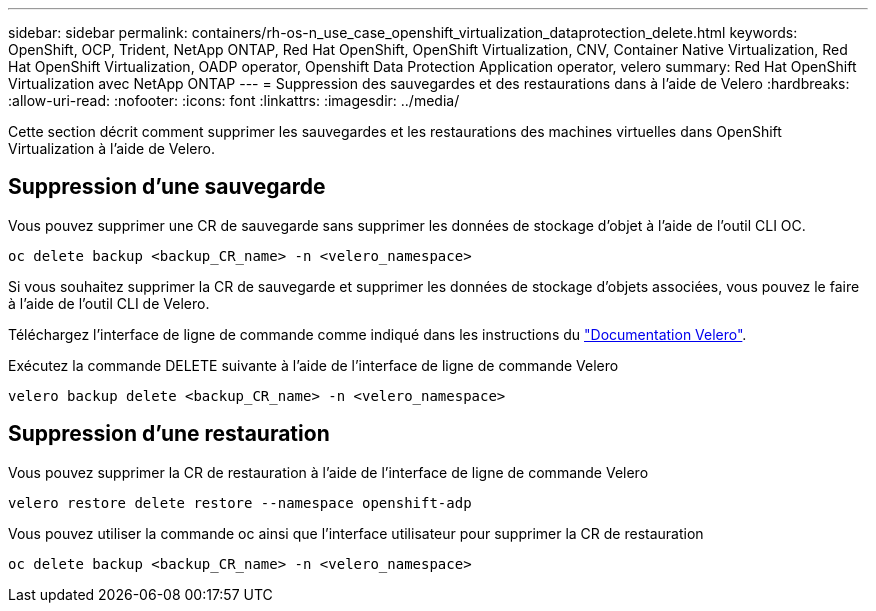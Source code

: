 ---
sidebar: sidebar 
permalink: containers/rh-os-n_use_case_openshift_virtualization_dataprotection_delete.html 
keywords: OpenShift, OCP, Trident, NetApp ONTAP, Red Hat OpenShift, OpenShift Virtualization, CNV, Container Native Virtualization, Red Hat OpenShift Virtualization, OADP operator, Openshift Data Protection Application operator, velero 
summary: Red Hat OpenShift Virtualization avec NetApp ONTAP 
---
= Suppression des sauvegardes et des restaurations dans à l'aide de Velero
:hardbreaks:
:allow-uri-read: 
:nofooter: 
:icons: font
:linkattrs: 
:imagesdir: ../media/


[role="lead"]
Cette section décrit comment supprimer les sauvegardes et les restaurations des machines virtuelles dans OpenShift Virtualization à l'aide de Velero.



== Suppression d'une sauvegarde

Vous pouvez supprimer une CR de sauvegarde sans supprimer les données de stockage d'objet à l'aide de l'outil CLI OC.

....
oc delete backup <backup_CR_name> -n <velero_namespace>
....
Si vous souhaitez supprimer la CR de sauvegarde et supprimer les données de stockage d'objets associées, vous pouvez le faire à l'aide de l'outil CLI de Velero.

Téléchargez l'interface de ligne de commande comme indiqué dans les instructions du link:https://velero.io/docs/v1.3.0/basic-install/#install-the-cli["Documentation Velero"].

Exécutez la commande DELETE suivante à l'aide de l'interface de ligne de commande Velero

....
velero backup delete <backup_CR_name> -n <velero_namespace>
....


== Suppression d'une restauration

Vous pouvez supprimer la CR de restauration à l'aide de l'interface de ligne de commande Velero

....
velero restore delete restore --namespace openshift-adp
....
Vous pouvez utiliser la commande oc ainsi que l'interface utilisateur pour supprimer la CR de restauration

....
oc delete backup <backup_CR_name> -n <velero_namespace>
....